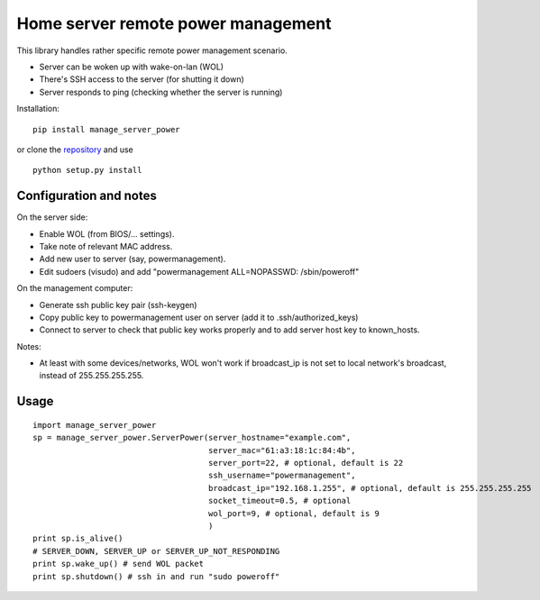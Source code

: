 Home server remote power management
===================================

This library handles rather specific remote power management scenario.

- Server can be woken up with wake-on-lan (WOL)
- There's SSH access to the server (for shutting it down)
- Server responds to ping (checking whether the server is running)


Installation:

::

  pip install manage_server_power

or clone the `repository <https://github.com/ojarva/python-manage-server-power>`_ and use

::

  python setup.py install

Configuration and notes
-----------------------

On the server side:

- Enable WOL (from BIOS/... settings).
- Take note of relevant MAC address.
- Add new user to server (say, powermanagement).
- Edit sudoers (visudo) and add "powermanagement ALL=NOPASSWD: /sbin/poweroff"

On the management computer:

- Generate ssh public key pair (ssh-keygen)
- Copy public key to powermanagement user on server (add it to .ssh/authorized_keys)
- Connect to server to check that public key works properly and to add server host key to known_hosts.

Notes:

- At least with some devices/networks, WOL won't work if broadcast_ip is not set to local network's broadcast, instead of 255.255.255.255.

Usage
-----

::

  import manage_server_power
  sp = manage_server_power.ServerPower(server_hostname="example.com",
                                       server_mac="61:a3:18:1c:84:4b",
                                       server_port=22, # optional, default is 22
                                       ssh_username="powermanagement",
                                       broadcast_ip="192.168.1.255", # optional, default is 255.255.255.255
                                       socket_timeout=0.5, # optional
                                       wol_port=9, # optional, default is 9
                                       )
  print sp.is_alive()
  # SERVER_DOWN, SERVER_UP or SERVER_UP_NOT_RESPONDING
  print sp.wake_up() # send WOL packet
  print sp.shutdown() # ssh in and run "sudo poweroff"
